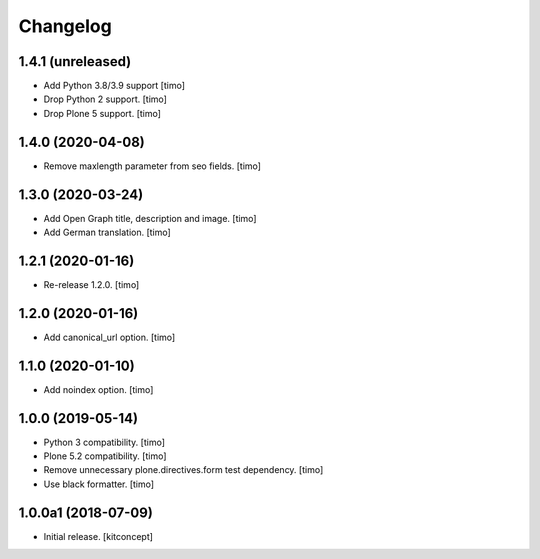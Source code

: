 Changelog
=========


1.4.1 (unreleased)
------------------

- Add Python 3.8/3.9 support
  [timo]

- Drop Python 2 support.
  [timo]

- Drop Plone 5 support.
  [timo]


1.4.0 (2020-04-08)
------------------

- Remove maxlength parameter from seo fields.
  [timo]


1.3.0 (2020-03-24)
------------------

- Add Open Graph title, description and image.
  [timo]

- Add German translation.
  [timo]


1.2.1 (2020-01-16)
------------------

- Re-release 1.2.0.
  [timo]


1.2.0 (2020-01-16)
------------------

- Add canonical_url option.
  [timo]


1.1.0 (2020-01-10)
------------------

- Add noindex option.
  [timo]


1.0.0 (2019-05-14)
------------------

- Python 3 compatibility.
  [timo]

- Plone 5.2 compatibility.
  [timo]

- Remove unnecessary plone.directives.form test dependency.
  [timo]

- Use black formatter.
  [timo]


1.0.0a1 (2018-07-09)
--------------------

- Initial release.
  [kitconcept]

